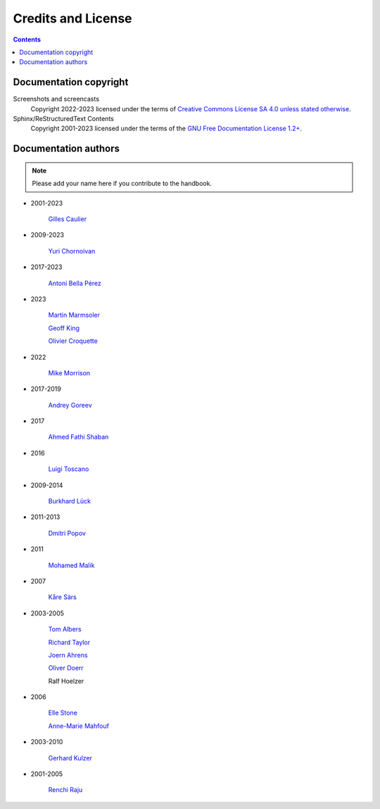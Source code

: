 .. meta::
   :description: Copyrights And Notices About This document
   :keywords: digiKam, documentation, user manual, photo management, open source, free, help, learn, credits, license, authors, copyright

.. metadata-placeholder

   :authors: - digiKam Team

   :license: see Credits and License page for details (https://docs.digikam.org/en/credits_license.html)

.. _credits_license:

Credits and License
===================
.. figure:: images/index_credits_license.webp
    :alt:

.. contents::

Documentation copyright
-----------------------

Screenshots and screencasts
    Copyright 2022-2023 licensed under the terms of `Creative Commons License SA 4.0 unless stated otherwise <https://spdx.org/licenses/CC-BY-4.0.html>`_.

Sphinx/ReStructuredText Contents
    Copyright 2001-2023 licensed under the terms of the `GNU Free Documentation License 1.2+ <https://spdx.org/licenses/GFDL-1.2-or-later.html>`_.

Documentation authors
---------------------

.. note::

    Please add your name here if you contribute to the handbook.

- 2001-2023

    `Gilles Caulier <https://invent.kde.org/cgilles>`_

- 2009-2023

    `Yuri Chornoivan <https://invent.kde.org/yurchor>`_

- 2017-2023

    `Antoni Bella Pérez <https://invent.kde.org/bellaperez>`_

- 2023

    `Martin Marmsoler <https://invent.kde.org/marmsoler>`_

    `Geoff King <https://invent.kde.org/gsking>`_

    `Olivier Croquette <https://invent.kde.org/ocroquette>`_

- 2022

    `Mike Morrison <https://invent.kde.org/mikemorr>`_

- 2017-2019

    `Andrey Goreev <https://invent.kde.org/agoreev>`_

- 2017

    `Ahmed Fathi Shaban <https://invent.kde.org/ahmedfathy>`_

- 2016

    `Luigi Toscano <https://invent.kde.org/ltoscano>`_

- 2009-2014

    `Burkhard Lück <https://invent.kde.org/lueck>`_

- 2011-2013

    `Dmitri Popov <https://scribblesandsnaps.wordpress.com/author/dmpop/>`_

- 2011

    `Mohamed Malik <https://www.mohammedmalik.com/>`_

- 2007

    `Kåre Särs <https://invent.kde.org/sars>`_

- 2003-2005

    `Tom Albers <https://invent.kde.org/toma>`_

    `Richard Taylor <https://www.linkedin.com/in/richard-taylor-1300049/>`_

    `Joern Ahrens <https://www.jokele.de>`_

    `Oliver Doerr <http://www.doerr-privat.de/>`_

    Ralf Hoelzer

- 2006

    `Elle Stone <https://ninedegreesbelow.com/about/about.html>`_

    `Anne-Marie Mahfouf <https://behindkde.org/anne-marie-mahfouf>`_

- 2003-2010

    `Gerhard Kulzer <https://www.linkedin.com/in/gerhard-kulzer-8931301>`_

- 2001-2005

    `Renchi Raju <https://www.facebook.com/renchi.raju>`_
